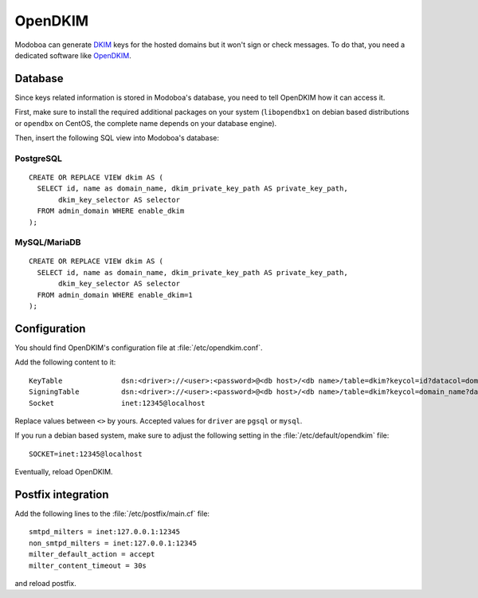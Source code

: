 ########
OpenDKIM
########

Modoboa can generate `DKIM
<https://en.wikipedia.org/wiki/DomainKeys_Identified_Mail>`_ keys for
the hosted domains but it won't sign or check messages. To do that,
you need a dedicated software like `OpenDKIM <http://opendkim.org/>`_.

Database
========

Since keys related information is stored in Modoboa's database, you
need to tell OpenDKIM how it can access it.

First, make sure to install the required additional packages on your
system (``libopendbx1`` on debian based distributions or ``opendbx``
on CentOS, the complete name depends on your database engine).

Then, insert the following SQL view into Modoboa's database:

PostgreSQL
----------

::

   CREATE OR REPLACE VIEW dkim AS (
     SELECT id, name as domain_name, dkim_private_key_path AS private_key_path,
          dkim_key_selector AS selector
     FROM admin_domain WHERE enable_dkim
   );

MySQL/MariaDB
-------------

::
   
   CREATE OR REPLACE VIEW dkim AS (
     SELECT id, name as domain_name, dkim_private_key_path AS private_key_path,
          dkim_key_selector AS selector
     FROM admin_domain WHERE enable_dkim=1
   );

Configuration
=============

You should find OpenDKIM's configuration file at :file:`/etc/opendkim.conf`.

Add the following content to it::

  KeyTable		dsn:<driver>://<user>:<password>@<db host>/<db name>/table=dkim?keycol=id?datacol=domain_name,selector,private_key_path
  SigningTable		dsn:<driver>://<user>:<password>@<db host>/<db name>/table=dkim?keycol=domain_name?datacol=id
  Socket                inet:12345@localhost

Replace values between ``<>`` by yours. Accepted values for ``driver``
are ``pgsql`` or ``mysql``.

If you run a debian based system, make sure to adjust the following
setting in the :file:`/etc/default/opendkim` file::

  SOCKET=inet:12345@localhost

Eventually, reload OpenDKIM.

Postfix integration
===================

Add the following lines to the :file:`/etc/postfix/main.cf` file::

  smtpd_milters = inet:127.0.0.1:12345
  non_smtpd_milters = inet:127.0.0.1:12345
  milter_default_action = accept
  milter_content_timeout = 30s

and reload postfix.
